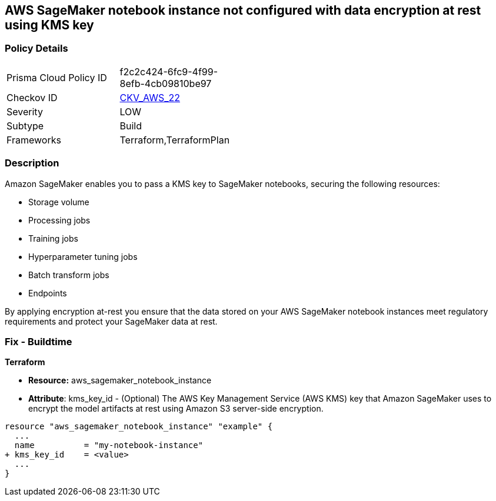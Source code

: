 == AWS SageMaker notebook instance not configured with data encryption at rest using KMS key


=== Policy Details 

[width=45%]
[cols="1,1"]
|=== 
|Prisma Cloud Policy ID 
| f2c2c424-6fc9-4f99-8efb-4cb09810be97

|Checkov ID 
| https://github.com/bridgecrewio/checkov/tree/master/checkov/terraform/checks/resource/aws/SagemakerNotebookEncryption.py[CKV_AWS_22]

|Severity
|LOW

|Subtype
|Build
//, Run

|Frameworks
|Terraform,TerraformPlan

|=== 



=== Description 


Amazon SageMaker enables you to pass a KMS key to SageMaker notebooks, securing the following resources:

* Storage volume
* Processing jobs
* Training jobs
* Hyperparameter tuning jobs
* Batch transform jobs
* Endpoints

By applying encryption at-rest you ensure that the data stored on your AWS SageMaker notebook instances meet regulatory requirements and protect your SageMaker data at rest.

////

=== Fix - Runtime

* AWS Console* 

. Log in to the AWS Management Console at https://console.aws.amazon.com/.

. Open the https://console.aws.amazon.com/sagemaker/ [Amazon SageMaker console].

. Select Notebook instances, then click * Create Notebook Instance*.

. On the Create Notebook Instance page, provide the required information.

. The * Encryption key* lets you encrypt data on the ML storage volume attached to the notebook instance using an AWS Key Management Service (AWS KMS) key.
+
If you plan to store sensitive information on the ML storage volume, consider encrypting the information.


* CLI Command* 


To create a SageMaker notebook instance:


[source,shell]
----
{
 "  create-notebook-instance
--notebook-instance-name & lt;value>
--instance-type & lt;value>
--kms-key-id & lt;value>",
}
----

////



=== Fix - Buildtime


*Terraform* 


* *Resource:* aws_sagemaker_notebook_instance
* *Attribute*: kms_key_id - (Optional) The AWS Key Management Service (AWS KMS) key that Amazon SageMaker uses to encrypt the model artifacts at rest using Amazon S3 server-side encryption.


[source,go]
----
resource "aws_sagemaker_notebook_instance" "example" {
  ...
  name          = "my-notebook-instance"
+ kms_key_id    = <value>
  ...
}
----
